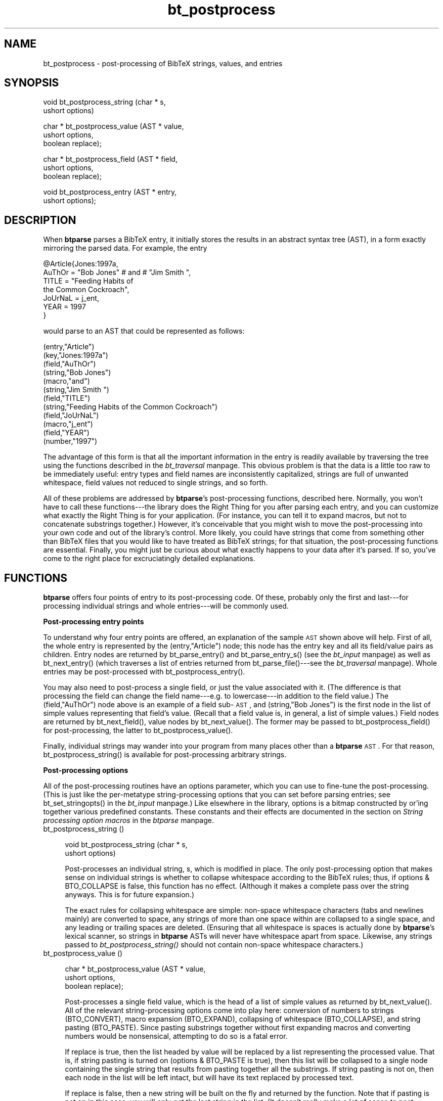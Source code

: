 .rn '' }`
''' $RCSfile$$Revision$$Date$
'''
''' $Log$
'''
.de Sh
.br
.if t .Sp
.ne 5
.PP
\fB\\$1\fR
.PP
..
.de Sp
.if t .sp .5v
.if n .sp
..
.de Ip
.br
.ie \\n(.$>=3 .ne \\$3
.el .ne 3
.IP "\\$1" \\$2
..
.de Vb
.ft CW
.nf
.ne \\$1
..
.de Ve
.ft R

.fi
..
'''
'''
'''     Set up \*(-- to give an unbreakable dash;
'''     string Tr holds user defined translation string.
'''     Bell System Logo is used as a dummy character.
'''
.tr \(*W-|\(bv\*(Tr
.ie n \{\
.ds -- \(*W-
.ds PI pi
.if (\n(.H=4u)&(1m=24u) .ds -- \(*W\h'-12u'\(*W\h'-12u'-\" diablo 10 pitch
.if (\n(.H=4u)&(1m=20u) .ds -- \(*W\h'-12u'\(*W\h'-8u'-\" diablo 12 pitch
.ds L" ""
.ds R" ""
'''   \*(M", \*(S", \*(N" and \*(T" are the equivalent of
'''   \*(L" and \*(R", except that they are used on ".xx" lines,
'''   such as .IP and .SH, which do another additional levels of
'''   double-quote interpretation
.ds M" """
.ds S" """
.ds N" """""
.ds T" """""
.ds L' '
.ds R' '
.ds M' '
.ds S' '
.ds N' '
.ds T' '
'br\}
.el\{\
.ds -- \(em\|
.tr \*(Tr
.ds L" ``
.ds R" ''
.ds M" ``
.ds S" ''
.ds N" ``
.ds T" ''
.ds L' `
.ds R' '
.ds M' `
.ds S' '
.ds N' `
.ds T' '
.ds PI \(*p
'br\}
.\"	If the F register is turned on, we'll generate
.\"	index entries out stderr for the following things:
.\"		TH	Title 
.\"		SH	Header
.\"		Sh	Subsection 
.\"		Ip	Item
.\"		X<>	Xref  (embedded
.\"	Of course, you have to process the output yourself
.\"	in some meaninful fashion.
.if \nF \{
.de IX
.tm Index:\\$1\t\\n%\t"\\$2"
..
.nr % 0
.rr F
.\}
.TH bt_postprocess 3 "btparse, version 0.32pre" "28 November, 1999" "btparse"
.UC
.if n .hy 0
.if n .na
.ds C+ C\v'-.1v'\h'-1p'\s-2+\h'-1p'+\s0\v'.1v'\h'-1p'
.de CQ          \" put $1 in typewriter font
.ft CW
'if n "\c
'if t \\&\\$1\c
'if n \\&\\$1\c
'if n \&"
\\&\\$2 \\$3 \\$4 \\$5 \\$6 \\$7
'.ft R
..
.\" @(#)ms.acc 1.5 88/02/08 SMI; from UCB 4.2
.	\" AM - accent mark definitions
.bd B 3
.	\" fudge factors for nroff and troff
.if n \{\
.	ds #H 0
.	ds #V .8m
.	ds #F .3m
.	ds #[ \f1
.	ds #] \fP
.\}
.if t \{\
.	ds #H ((1u-(\\\\n(.fu%2u))*.13m)
.	ds #V .6m
.	ds #F 0
.	ds #[ \&
.	ds #] \&
.\}
.	\" simple accents for nroff and troff
.if n \{\
.	ds ' \&
.	ds ` \&
.	ds ^ \&
.	ds , \&
.	ds ~ ~
.	ds ? ?
.	ds ! !
.	ds /
.	ds q
.\}
.if t \{\
.	ds ' \\k:\h'-(\\n(.wu*8/10-\*(#H)'\'\h"|\\n:u"
.	ds ` \\k:\h'-(\\n(.wu*8/10-\*(#H)'\`\h'|\\n:u'
.	ds ^ \\k:\h'-(\\n(.wu*10/11-\*(#H)'^\h'|\\n:u'
.	ds , \\k:\h'-(\\n(.wu*8/10)',\h'|\\n:u'
.	ds ~ \\k:\h'-(\\n(.wu-\*(#H-.1m)'~\h'|\\n:u'
.	ds ? \s-2c\h'-\w'c'u*7/10'\u\h'\*(#H'\zi\d\s+2\h'\w'c'u*8/10'
.	ds ! \s-2\(or\s+2\h'-\w'\(or'u'\v'-.8m'.\v'.8m'
.	ds / \\k:\h'-(\\n(.wu*8/10-\*(#H)'\z\(sl\h'|\\n:u'
.	ds q o\h'-\w'o'u*8/10'\s-4\v'.4m'\z\(*i\v'-.4m'\s+4\h'\w'o'u*8/10'
.\}
.	\" troff and (daisy-wheel) nroff accents
.ds : \\k:\h'-(\\n(.wu*8/10-\*(#H+.1m+\*(#F)'\v'-\*(#V'\z.\h'.2m+\*(#F'.\h'|\\n:u'\v'\*(#V'
.ds 8 \h'\*(#H'\(*b\h'-\*(#H'
.ds v \\k:\h'-(\\n(.wu*9/10-\*(#H)'\v'-\*(#V'\*(#[\s-4v\s0\v'\*(#V'\h'|\\n:u'\*(#]
.ds _ \\k:\h'-(\\n(.wu*9/10-\*(#H+(\*(#F*2/3))'\v'-.4m'\z\(hy\v'.4m'\h'|\\n:u'
.ds . \\k:\h'-(\\n(.wu*8/10)'\v'\*(#V*4/10'\z.\v'-\*(#V*4/10'\h'|\\n:u'
.ds 3 \*(#[\v'.2m'\s-2\&3\s0\v'-.2m'\*(#]
.ds o \\k:\h'-(\\n(.wu+\w'\(de'u-\*(#H)/2u'\v'-.3n'\*(#[\z\(de\v'.3n'\h'|\\n:u'\*(#]
.ds d- \h'\*(#H'\(pd\h'-\w'~'u'\v'-.25m'\f2\(hy\fP\v'.25m'\h'-\*(#H'
.ds D- D\\k:\h'-\w'D'u'\v'-.11m'\z\(hy\v'.11m'\h'|\\n:u'
.ds th \*(#[\v'.3m'\s+1I\s-1\v'-.3m'\h'-(\w'I'u*2/3)'\s-1o\s+1\*(#]
.ds Th \*(#[\s+2I\s-2\h'-\w'I'u*3/5'\v'-.3m'o\v'.3m'\*(#]
.ds ae a\h'-(\w'a'u*4/10)'e
.ds Ae A\h'-(\w'A'u*4/10)'E
.ds oe o\h'-(\w'o'u*4/10)'e
.ds Oe O\h'-(\w'O'u*4/10)'E
.	\" corrections for vroff
.if v .ds ~ \\k:\h'-(\\n(.wu*9/10-\*(#H)'\s-2\u~\d\s+2\h'|\\n:u'
.if v .ds ^ \\k:\h'-(\\n(.wu*10/11-\*(#H)'\v'-.4m'^\v'.4m'\h'|\\n:u'
.	\" for low resolution devices (crt and lpr)
.if \n(.H>23 .if \n(.V>19 \
\{\
.	ds : e
.	ds 8 ss
.	ds v \h'-1'\o'\(aa\(ga'
.	ds _ \h'-1'^
.	ds . \h'-1'.
.	ds 3 3
.	ds o a
.	ds d- d\h'-1'\(ga
.	ds D- D\h'-1'\(hy
.	ds th \o'bp'
.	ds Th \o'LP'
.	ds ae ae
.	ds Ae AE
.	ds oe oe
.	ds Oe OE
.\}
.rm #[ #] #H #V #F C
.SH "NAME"
bt_postprocess \- post-processing of BibTeX strings, values, and entries
.SH "SYNOPSIS"
.PP
.Vb 2
\&   void bt_postprocess_string (char * s,
\&                               ushort options)
.Ve
.Vb 3
\&   char * bt_postprocess_value (AST *   value,
\&                                ushort  options, 
\&                                boolean replace);
.Ve
.Vb 3
\&   char * bt_postprocess_field (AST *   field, 
\&                                ushort  options, 
\&                                boolean replace);
.Ve
.Vb 2
\&   void bt_postprocess_entry (AST *  entry,
\&                              ushort options);
.Ve
.SH "DESCRIPTION"
When \fBbtparse\fR parses a BibTeX entry, it initially stores the results
in an abstract syntax tree (AST), in a form exactly mirroring the parsed
data.  For example, the entry
.PP
.Vb 7
\&   @Article{Jones:1997a,
\&     AuThOr = "Bob   Jones" # and # "Jim Smith ",
\&     TITLE = "Feeding Habits of
\&              the Common Cockroach",
\&     JoUrNaL = j_ent,
\&     YEAR = 1997
\&   }
.Ve
would parse to an AST that could be represented as follows:
.PP
.Vb 12
\&   (entry,"Article")
\&     (key,"Jones:1997a")
\&     (field,"AuThOr")
\&       (string,"Bob   Jones")
\&       (macro,"and")
\&       (string,"Jim Smith ")
\&     (field,"TITLE")
\&       (string,"Feeding Habits of               the Common Cockroach")
\&     (field,"JoUrNaL")
\&       (macro,"j_ent")
\&     (field,"YEAR")
\&       (number,"1997")
.Ve
The advantage of this form is that all the important information in the
entry is readily available by traversing the tree using the functions
described in the \fIbt_traversal\fR manpage.  This obvious problem is that the data is
a little too raw to be immediately useful: entry types and field names
are inconsistently capitalized, strings are full of unwanted whitespace,
field values not reduced to single strings, and so forth.
.PP
All of these problems are addressed by \fBbtparse\fR's post-processing
functions, described here.  Normally, you won't have to call these
functions---the library does the Right Thing for you after parsing each
entry, and you can customize what exactly the Right Thing is for your
application.  (For instance, you can tell it to expand macros, but not
to concatenate substrings together.)  However, it's conceivable that you
might wish to move the post-processing into your own code and out of the
library's control.  More likely, you could have strings that come from
something other than BibTeX files that you would like to have treated as
BibTeX strings; for that situation, the post-processing functions are
essential.  Finally, you might just be curious about what exactly
happens to your data after it's parsed.  If so, you've come to the right
place for excruciatingly detailed explanations.
.SH "FUNCTIONS"
\fBbtparse\fR offers four points of entry to its post-processing code.  Of
these, probably only the first and last---for processing individual
strings and whole entries---will be commonly used.
.Sh "Post-processing entry points"
To understand why four entry points are offered, an explanation of the
sample \s-1AST\s0 shown above will help.  First of all, the whole entry is
represented by the \f(CW(entry,"Article")\fR node; this node has the entry
key and all its field/value pairs as children.  Entry nodes are returned
by \f(CWbt_parse_entry()\fR and \f(CWbt_parse_entry_s()\fR (see the \fIbt_input\fR manpage) as
well as \f(CWbt_next_entry()\fR (which traverses a list of entries returned
from \f(CWbt_parse_file()\fR---see the \fIbt_traversal\fR manpage).  Whole entries may be
post-processed with \f(CWbt_postprocess_entry()\fR.
.PP
You may also need to post-process a single field, or just the value
associated with it.  (The difference is that processing the field can
change the field name---e.g. to lowercase---in addition to the field
value.)  The \f(CW(field,"AuThOr")\fR node above is an example of a field
sub-\s-1AST\s0, and \f(CW(string,"Bob   Jones")\fR is the first node in the list of
simple values representing that field's value.  (Recall that a field
value is, in general, a list of simple values.)  Field nodes are
returned by \f(CWbt_next_field()\fR, value nodes by \f(CWbt_next_value()\fR.  The
former may be passed to \f(CWbt_postprocess_field()\fR for post-processing,
the latter to \f(CWbt_postprocess_value()\fR.
.PP
Finally, individual strings may wander into your program from many
places other than a \fBbtparse\fR \s-1AST\s0.  For that reason,
\f(CWbt_postprocess_string()\fR is available for post-processing arbitrary
strings.
.Sh "Post-processing options"
All of the post-processing routines have an \f(CWoptions\fR parameter, which
you can use to fine-tune the post-processing.  (This is just like the
per-metatype string-processing options that you can set before parsing
entries; see \f(CWbt_set_stringopts()\fR in the \fIbt_input\fR manpage.)  Like elsewhere in
the library, \f(CWoptions\fR is a bitmap constructed by or'ing together
various predefined constants.  These constants and their effects are
documented in the section on \fIString processing option macros\fR in the \fIbtparse\fR manpage.
.Ip "bt_postprocess_string ()" 4
.Sp
.Vb 2
\&   void bt_postprocess_string (char * s,
\&                               ushort options)
.Ve
Post-processes an individual string, \f(CWs\fR, which is modified in place.
The only post-processing option that makes sense on individual strings
is whether to collapse whitespace according to the BibTeX rules; thus,
if \f(CWoptions & BTO_COLLAPSE\fR is false, this function has no effect.
(Although it makes a complete pass over the string anyways.  This is for
future expansion.)
.Sp
The exact rules for collapsing whitespace are simple: non-space
whitespace characters (tabs and newlines mainly) are converted to space,
any strings of more than one space within are collapsed to a single
space, and any leading or trailing spaces are deleted.  (Ensuring that
all whitespace is spaces is actually done by \fBbtparse\fR's lexical
scanner, so strings in \fBbtparse\fR ASTs will never have whitespace apart
from space.  Likewise, any strings passed to \fIbt_postprocess_string()\fR
should not contain non-space whitespace characters.)
.Ip "bt_postprocess_value ()" 4
.Sp
.Vb 3
\&   char * bt_postprocess_value (AST *   value,
\&                                ushort  options, 
\&                                boolean replace);
.Ve
Post-processes a single field value, which is the head of a list of
simple values as returned by \f(CWbt_next_value()\fR.  All of the relevant
string-processing options come into play here: conversion of numbers to
strings (\f(CWBTO_CONVERT\fR), macro expansion (\f(CWBTO_EXPAND\fR), collapsing of
whitespace (\f(CWBTO_COLLAPSE\fR), and string pasting (\f(CWBTO_PASTE\fR).  Since
pasting substrings together without first expanding macros and
converting numbers would be nonsensical, attempting to do so is a fatal
error.
.Sp
If \f(CWreplace\fR is true, then the list headed by \f(CWvalue\fR will be replaced
by a list representing the processed value.  That is, if string pasting
is turned on (\f(CWoptions & BTO_PASTE\fR is true), then this list will be
collapsed to a single node containing the single string that results
from pasting together all the substrings.  If string pasting is not on,
then each node in the list will be left intact, but will have its
text replaced by processed text.
.Sp
If \f(CWreplace\fR is false, then a new string will be built on the fly and
returned by the function.  Note that if pasting is not on in this case,
you will only get the last string in the list.  (It doesn't really make
a lot of sense to post-process a value without pasting unless you're
replacing it with the new value, though.)
.Sp
Returns the string that resulted from processing the whole value, which
only makes sense if pasting was on or there was only one value in the
list.  If a multiple-value list was processed without pasting, the last
string in the list is returned (after processing).
.Sp
Consider what might be done to the value of the \f(CWauthor\fR field in the
above example, which is the concatenation of a string, a macro, and
another string.  Assume that the macro \f(CWand\fR expands to \f(CW" and "\fR, and
that the variable \f(CWvalue\fR points to the sub-\s-1AST\s0 for this value.
The original sub-\s-1AST\s0 corresponding to this value is
.Sp
.Vb 3
\&   (string,"Bob   Jones")
\&   (macro,"and")
\&   (string,"Jim Smith ")
.Ve
To fully process this value in-place, you would call
.Sp
.Vb 1
\&   bt_postprocess_value (value, BTO_FULL, TRUE);
.Ve
This would convert the value to a single-element list,
.Sp
.Vb 1
\&   (string,"Bob Jones and Jim Smith")
.Ve
and return the fully-processed string \f(CW"Bob Jones and Jim Smith"\fR.
Note that the \f(CWand\fR macro has been expanded, interpolated between the
two literal strings, everything pasted together, and finally whitespace
collapsed.  (Collapsing whitespace before concatenating the strings
would be a bad idea.)
.Sp
(Incidentally, \f(CWBTO_FULL\fR is just a macro for the combination of all
possible string-processing options, currently:
.Sp
.Vb 1
\&   BTO_CONVERT | BTO_EXPAND | BTO_PASTE | BTO_COLLAPSE
.Ve
There are two other similar shortcut macros: \f(CWBTO_MACRO\fR to express the
special string-processing done on macro values, which is the same as
\f(CWBTO_FULL\fR except for the absence of \f(CWBTO_COLLAPSE\fR; and
\f(CWBTO_MINIMAL\fR, which means no string-processing is to be done.)
.Sp
Let's say you'd rather preserve the list nature of the value, while
expanding macros and converting any numbers to strings.  (This
conversion is trivial: it just changes the type of the node from
\f(CWBTAST_NUMBER\fR to \f(CWBTAST_STRING\fR.  \*(L"Number\*(R" values are always stored
as a string of digits, just as they appear in the file.)  This would be
done with the call
.Sp
.Vb 2
\&   bt_postprocess_value
\&      (value, BTO_CONVERT|BTO_EXPAND|BTO_COLLAPSE,TRUE);
.Ve
which would change the list to
.Sp
.Vb 3
\&   (string,"Bob Jones")
\&   (string,"and")
\&   (string,"Jim Smith")
.Ve
Note that whitespace is collapsed here \fIbefore\fR any concatenation can
be done; this is probably a bad idea.  But you can do it if you wish.
(If you get any ideas about cooking up your own value post-processing
scheme by doing it in little steps like this, take a look at the source
to \f(CWbt_postprocess_value()\fR; it should dissuade you from such a
venture.)
.Ip "bt_postprocess_field ()" 4
.Sp
.Vb 3
\&   char * bt_postprocess_field (AST *   field, 
\&                                ushort  options, 
\&                                boolean replace);
.Ve
This is little more than a front-end to \f(CWbt_postprocess_value()\fR; the
only difference is that you pass it a \*(L"field\*(R" \s-1AST\s0 node (eg. the
\f(CW(field,"AuThOr")\fR in the above example), and that it transforms the
field name in addition to its value.  In particular, the field name is
forced to lowercase; this behaviour is (currently) not optional.
.Sp
Returns the string returned by \f(CWbt_postprocess_value()\fR.
.Ip "bt_postprocess_entry ()" 4
.Sp
.Vb 2
\&   void bt_postprocess_entry (AST *  entry,
\&                              ushort options);
.Ve
Post-processes all values in an entry.  If \f(CWentry\fR points to the \s-1AST\s0
for a \*(L"regular\*(R" or \*(L"macro definition\*(R" entry, then the values are just
what you'd expect: everything on the right-hand side of a field or macro
\*(L"assignment.\*(R"  You can also post-process comment and preamble entries,
though.  Comment entries are essentially one big string, so only
whitespace collapsing makes sense on them.  Preambles may have multiple
strings pasted together, so all the string-processing options apply to
them.  (And there's nothing to prevent you from using macros in a
preamble.)
.SH "SEE ALSO"
the \fIbtparse\fR manpage, the \fIbt_input\fR manpage, the \fIbt_traversal\fR manpage
.SH "AUTHOR"
Greg Ward <gward@python.net>

.rn }` ''
.IX Title "bt_postprocess 3"
.IX Name "bt_postprocess - post-processing of BibTeX strings, values, and entries"

.IX Header "NAME"

.IX Header "SYNOPSIS"

.IX Header "DESCRIPTION"

.IX Header "FUNCTIONS"

.IX Subsection "Post-processing entry points"

.IX Subsection "Post-processing options"

.IX Item "bt_postprocess_string ()"

.IX Item "bt_postprocess_value ()"

.IX Item "bt_postprocess_field ()"

.IX Item "bt_postprocess_entry ()"

.IX Header "SEE ALSO"

.IX Header "AUTHOR"

